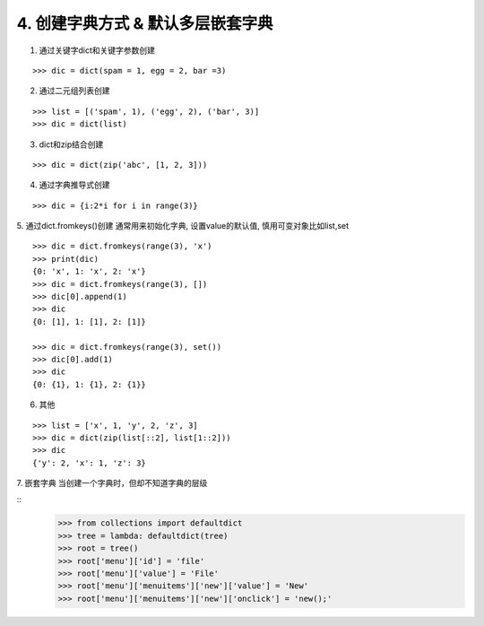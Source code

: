 4. 创建字典方式 & 默认多层嵌套字典
===============================

1. 通过关键字dict和关键字参数创建

::

    >>> dic = dict(spam = 1, egg = 2, bar =3)

2. 通过二元组列表创建

::

    >>> list = [('spam', 1), ('egg', 2), ('bar', 3)]
    >>> dic = dict(list)

3. dict和zip结合创建

::

    >>> dic = dict(zip('abc', [1, 2, 3]))

4. 通过字典推导式创建

::

    >>> dic = {i:2*i for i in range(3)}

5. 通过dict.fromkeys()创建
通常用来初始化字典, 设置value的默认值, 慎用可变对象比如list,set

::

    >>> dic = dict.fromkeys(range(3), 'x')
    >>> print(dic)
    {0: 'x', 1: 'x', 2: 'x'}
    >>> dic = dict.fromkeys(range(3), [])
    >>> dic[0].append(1)
    >>> dic
    {0: [1], 1: [1], 2: [1]}

    >>> dic = dict.fromkeys(range(3), set())
    >>> dic[0].add(1)
    >>> dic
    {0: {1}, 1: {1}, 2: {1}}

6. 其他

::

    >>> list = ['x', 1, 'y', 2, 'z', 3]
    >>> dic = dict(zip(list[::2], list[1::2]))
    >>> dic
    {'y': 2, 'x': 1, 'z': 3}


7. 嵌套字典
当创建一个字典时，但却不知道字典的层级

::
    >>> from collections import defaultdict
    >>> tree = lambda: defaultdict(tree)
    >>> root = tree()
    >>> root['menu']['id'] = 'file'
    >>> root['menu']['value'] = 'File'
    >>> root['menu']['menuitems']['new']['value'] = 'New'
    >>> root['menu']['menuitems']['new']['onclick'] = 'new();'
